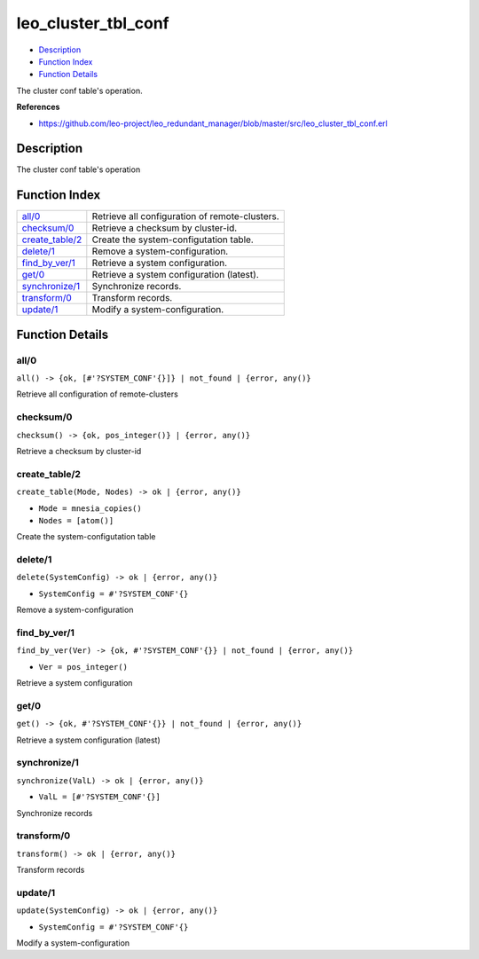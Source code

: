 leo\_cluster\_tbl\_conf
==============================

-  `Description <#description>`__
-  `Function Index <#index>`__
-  `Function Details <#functions>`__

The cluster conf table's operation.

**References**

-  https://github.com/leo-project/leo\_redundant\_manager/blob/master/src/leo\_cluster\_tbl\_conf.erl

Description
-----------

The cluster conf table's operation

Function Index
--------------

+-----------------------------------------+--------------------------------------------------+
| `all/0 <#all-0>`__                      | Retrieve all configuration of remote-clusters.   |
+-----------------------------------------+--------------------------------------------------+
| `checksum/0 <#checksum-0>`__            | Retrieve a checksum by cluster-id.               |
+-----------------------------------------+--------------------------------------------------+
| `create\_table/2 <#create_table-2>`__   | Create the system-configutation table.           |
+-----------------------------------------+--------------------------------------------------+
| `delete/1 <#delete-1>`__                | Remove a system-configuration.                   |
+-----------------------------------------+--------------------------------------------------+
| `find\_by\_ver/1 <#find_by_ver-1>`__    | Retrieve a system configuration.                 |
+-----------------------------------------+--------------------------------------------------+
| `get/0 <#get-0>`__                      | Retrieve a system configuration (latest).        |
+-----------------------------------------+--------------------------------------------------+
| `synchronize/1 <#synchronize-1>`__      | Synchronize records.                             |
+-----------------------------------------+--------------------------------------------------+
| `transform/0 <#transform-0>`__          | Transform records.                               |
+-----------------------------------------+--------------------------------------------------+
| `update/1 <#update-1>`__                | Modify a system-configuration.                   |
+-----------------------------------------+--------------------------------------------------+

Function Details
----------------

all/0
~~~~~

| ``all() -> {ok, [#'?SYSTEM_CONF'{}]} | not_found | {error, any()}``

Retrieve all configuration of remote-clusters

checksum/0
~~~~~~~~~~

| ``checksum() -> {ok, pos_integer()} | {error, any()}``

Retrieve a checksum by cluster-id

create\_table/2
~~~~~~~~~~~~~~~

``create_table(Mode, Nodes) -> ok | {error, any()}``

-  ``Mode = mnesia_copies()``
-  ``Nodes = [atom()]``

Create the system-configutation table

delete/1
~~~~~~~~

``delete(SystemConfig) -> ok | {error, any()}``

-  ``SystemConfig = #'?SYSTEM_CONF'{}``

Remove a system-configuration

find\_by\_ver/1
~~~~~~~~~~~~~~~

``find_by_ver(Ver) -> {ok, #'?SYSTEM_CONF'{}} | not_found | {error, any()}``

-  ``Ver = pos_integer()``

Retrieve a system configuration

get/0
~~~~~

| ``get() -> {ok, #'?SYSTEM_CONF'{}} | not_found | {error, any()}``

Retrieve a system configuration (latest)

synchronize/1
~~~~~~~~~~~~~

``synchronize(ValL) -> ok | {error, any()}``

-  ``ValL = [#'?SYSTEM_CONF'{}]``

Synchronize records

transform/0
~~~~~~~~~~~

| ``transform() -> ok | {error, any()}``

Transform records

update/1
~~~~~~~~

``update(SystemConfig) -> ok | {error, any()}``

-  ``SystemConfig = #'?SYSTEM_CONF'{}``

Modify a system-configuration
